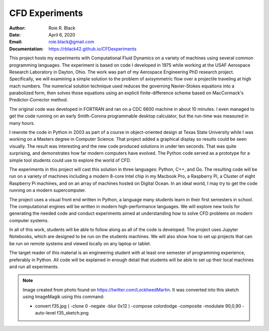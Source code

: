 CFD Experiments
###############
:Author: Roie R. Black
:Date: April 6, 2020
:Email: roie.black@gmail.com
:Documentation: https://rblack42.github.io/CFDexperiments

|travis-build| |license|

..  image:: rst/_static/images/f35-sketch.png
    :align: center
    :width: 500

This project hosts my experiments with Computational Fluid Dynamics on a
variety of machines using several common programming languages. The experiment
is based on code I developed in 1975 while working at the USAF Aerospace
Research Laboratory in Dayton, Ohio. The work was part of my Aerospace
Engineering PhD research project. Specifically, we will examining a simple
solution to the problem of axisymmetric flow over a projectile traveling at
high mach numbers. The numerical solution technique used reduces the
governing Navier-Stokes equations into a parabolized form, then solves those
equations using an  explicit finite-difference scheme based on MacCormack's
Predictor-Corrector method. 

The original code was developed in FORTRAN and ran on a CDC 6600 machine in
about 10 minutes. I even managed to get the code running on an early
Smith-Corona programmable desktop calculator, but the run-time was measured in
many hours.

I rewrote the code in Python in 2003 as part of a course in object-oriented
design at Texas State University while I was working on a Masters degree in
Computer Science. That project added a graphical display so results could be
seen visually. The result was interesting and the new code produced solutions
in under ten seconds. That was quite surprising, and demonstrates how far
modern computers have evolved. The Python code served as a prototype for a
simple tool students could use to explore the world of CFD.

The experiments in this project will cast this solution in three languages:
Python, C++, and Go. The resulting code will be run on a variety of machines
including a modern 8-core Intel chip in my Macbook Pro, a Raspberry Pi, a
Cluster of eight Raspberry Pi machines, and on an array of machines hosted on
Digital Ocean. In an ideal world, I may try to get the code running on a modern
supercomputer.

The project uses a visual front end written in Python, a language many students
learn in their first semesters in school. The computational engines will be
written in modern high-performance languages. We will explore new tools for
generating the needed code and conduct experiments aimed at understanding how to
solve CFD problems on modern computer systems.

In all of this work, students will be able to follow along as all of the code
is developed. The project uses Jupyter Notebooks, which are designed to be run
on the students machines. We will also show how to set up projects that can be
run on remote systems and viewed locally on any laptop or tablet.

The target reader of this material is an engineering student with at least one
semester of programming experience, preferably in Python. All code will be
explained in enough detail that students will be able to set up their local
machines and run all experiments.

..  note::

    Image created from photo found on https://twitter.com/LockheedMartin. It
    was converted into this sketch using ImageMagik using this command: 
    
    * convert f35.jpg \( -clone 0 -negate -blur 0x12 \) -compose colordodge -composite \ -modulate 90,0,90 -auto-level f35_sketch.png

..  |travis-build| image:: https://travis-ci.org/rblack42/CFDexperiments.svg?branch=master
    :alt: Build badge from Travis-CI

..  |license| image:: https://img.shields.io/badge/License-BSD%203--Clause-blue.svg
    :alt: BSD 3-Clause License


